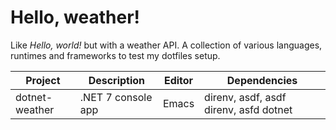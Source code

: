 * Hello, weather!

Like /Hello, world!/ but with a weather API. A collection of various languages,
runtimes and frameworks to test my dotfiles setup.

| Project        | Description        | Editor | Dependencies                           |
|----------------+--------------------+--------+----------------------------------------|
| dotnet-weather | .NET 7 console app | Emacs  | direnv, asdf, asdf direnv, asfd dotnet |
